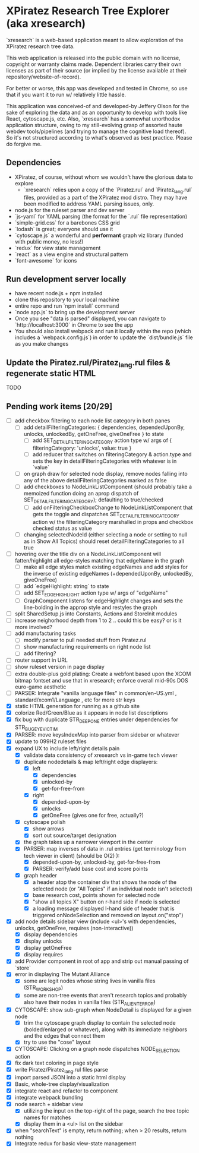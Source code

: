 *  XPiratez Research Tree Explorer (aka xresearch)
`xresearch` is a web-based application meant to allow exploration of the XPiratez research tree data.

This web application is released into the public domain with no license, copyright or warranty claims made. Dependent libraries carry their own licenses as part of their source (or implied by the license available at their repository/website-of-record).

For better or worse, this app was developed and tested in Chrome, so use that if you want it to run w/ relatively little hassle.

This application was conceived-of and developed-by Jeffery Olson for the sake of exploring the data and as an opportunity to develop with tools like React, cytoscape.js, etc. Also, `xresearch` has a somewhat unorthodox application structure, owing to my still-evolving grasp of assorted haute webdev tools/pipelines (and trying to manage the cognitive load thereof). So it's not structured according to what's observed as best practice. Please do forgive me.

** Dependencies
- XPiratez, of course, without whom we wouldn't have the glorious data to explore
  - `xresearch` relies upon a copy of the `Piratez.rul` and `Piratez_lang.rul` files, provided as a part of the XPiratez mod distro. They may have been modified to address YAML parsing issues, only.
- node.js for the ruleset parser and dev server
- `js-yaml` for YAML parsing (the format for the `.rul` file representation)
- `simple-grid.css` for a barebones CSS grid
- `lodash` is great; everyone should use it
- `cytoscape.js` a wonderful and *performant* graph viz library (funded with public money, no less!)
- `redux` for view state management
- `react` as a view engine and structural pattern
- `font-awesome` for icons

** Run development server locally
- have recent node.js + npm installed
- clone this repository to your local machine
- entire repo and run `npm install` command
- `node app.js` to bring up the development server
- Once you see "data is parsed" displayed, you can navigate to `http://localhost:3000` in Chrome to see the app
- You should also install webpack and run it locally within the repo (which includes a `webpack.config.js`) in order to update the `dist/bundle.js` file as you make changes

** Update the Piratez.rul/Piratez_lang.rul files & regenerate static HTML
TODO

** Pending work items [20/29]
- [ ] add checkbox filtering to each node list category in both panes
  - [ ] add detailFilteringCategories: { dependencies, dependedUponBy, unlocks, unlockedBy, getOneFree, giveOneFree } to state
    - [ ] add SET_DETAIL_FILTERING_CATEGORY action type w/ args of { filteringCategory: 'unlocks', value: true }
    - [ ] add reducer that switches on filteringCategory & action.type and sets the key in detailFilteringCategories with whatever is in `value`
  - [ ] on graph draw for selected node display, remove nodes falling into any of the above detailFilteringCategories marked as false
  - [ ] add checkboxes to NodeLinkListComponent (should probably take a memoized function doing an aprop dispatch of SET_DETAIL_FILTERING_CATEGORY); defaulting to true/checked
    - [ ] add onFilteringCheckboxChange to NodeLinkListComponent that gets the toggle and dispatches SET_DETAIL_FILTERING_CATEGORY action w/ the filteringCategory marshalled in props and checkbox checked status as value
  - [ ] changing selectedNodeId (either selecting a node or setting to null as in Show All Topics) should reset detailFilteringCategories to all true
- [ ] hovering over the title div on a NodeLinkListComponent will fatten/highlight all edge-styles matching that edgeName in the graph
  - [ ] make all edge styles match existing edgeNames and add styles for the inverse of existing edgeNames (+dependedUponBy, unlockedBy, giveOneFree)
  - [ ] add `edgeHighlight: string` to state
  - [ ] add SET_EDGE_HIGHLIGHT action type w/ args of "edgeName"
  - [ ] GraphComponent listens for edgeHighlight changes and sets the line-bolding in the approp style and restyles the graph
- [ ] split SharedSetup.js into Constants, Actions and StoreInit modules
- [ ] increase neighorhood depth from 1 to 2 .. could this be easy? or is it more involved?
- [ ] add manufacturing tasks
  - [ ] modify parser to pull needed stuff from Piratez.rul
  - [ ] show manufacturing requirements on right node list
  - [ ] add filtering?
- [ ] router support in URL
- [ ] show ruleset version in page display
- [ ] extra double-plus gold plating: Create a webfont based upon the XCOM bitmap fontset and use that in xresearch; enforce overall mid-90s DOS euro-game aesthetic
- [ ] PARSER: Integrate "vanilla language files" in common/en-US.yml , standard/xcom1/Language , etc for more str keys
- [X] static HTML generation for running as a github site
- [X] colorize Red/Green/Blue as it appears in node list descriptions
- [X] fix bug with duplicate STR_DEEP_ONE entries under dependencies for STR_BUGEYE_VICTIM
- [X] PARSER: move keysIndexMap into parser from sidebar or whatever
- [X] update to 099H2 ruleset files
- [X] expand UX to include left/right details pain
  - [X] validate data consistency of xresearch vs in-game tech viewer
  - [X] duplicate nodedetails & map left/right edge displayers:
    - [X] left
      - [X] dependencies
      - [X] unlocked-by
      - [X] get-for-free-from
    - [X] right
      - [X] depended-upon-by
      - [X] unlocks
      - [X] getOneFree (gives one for free, actually?)
  - [X] cytoscape polish
    - [X] show arrows
    - [X] sort out source/target designation
  - [X] the graph takes up a narrower viewport in the center
  - [X] PARSER: map inverses of data in .rul entries (get terminology from tech viewer in client) (should be O(2) ):
    - [X] depended-upon-by, unlocked-by, get-for-free-from
    - [X] PARSER: verify/add base cost and score points
  - [X] graph header
    - [X] a header atop the container div that shows the node of the selected node (or "All Topics" if an individual node isn't selected)
    - [X] base research cost, points shown for selected node
    - [X] "show all topics X" button on r-hand side if node is selected
    - [X] a loading message displayed l-hand side of header that is triggered onNodeSelection and removed on layout.on("stop")
- [X] add node details sidebar view (include <ul>'s with dependencies, unlocks, getOneFree, requires (non-interactive))
  - [X] display dependencies
  - [X] display unlocks
  - [X] display getOneFree
  - [X] display requires
- [X] add Provider component in root of app and strip out manual passing of `store`
- [X] error in displaying The Mutant Alliance
  - [X] some are legit nodes whose string lives in vanilla files (STR_WORKSHOP)
  - [X] some are non-tree events that aren't research topics and probably also have their nodes in vanilla files (STR_ALIEN_TERROR)
- [X] CYTOSCAPE: show sub-graph when NodeDetail is displayed for a given node
  - [X] trim the cytoscape graph display to contain the selected node (bolded/enlarged or whatever), along with its immediate neighbors and the edges that connect them
  - [X] try to use the "cose" layout
- [X] CYTOSCAPE: Clicking on a graph node dispatches NODE_SELECTION action
- [X] fix dark text coloring in page style
- [X] write Piratez/Piratez_lang.rul files parse
- [X] import parsed JSON into a static html display
- [X] Basic, whole-tree display/visualization
- [X] integrate react and refactor to component
- [X] integrate webpack bundling
- [X] node search + sidebar view
  - [X] utilizing the input on the top-right of the page, search the tree topic names for matches
  - [X] display them in a <ul> list on the sidebar
- [X] when "searchText" is empty, return nothing; when > 20 results, return nothing
- [X] Integrate redux for basic view-state management
